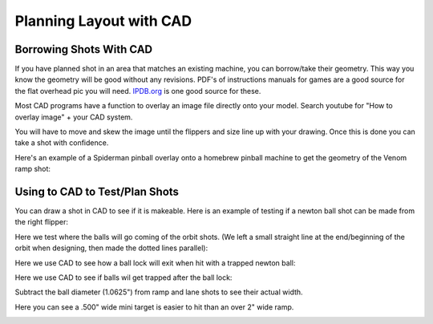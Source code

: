 Planning Layout with CAD
========================

Borrowing Shots With CAD
------------------------

If you have planned shot in an area that matches an existing machine, you can
borrow/take their geometry.
This way you know the geometry will be good without any revisions.
PDF's of instructions manuals for games are a good source for the flat overhead
pic you will need.
`IPDB.org <https://www.ipdb.org>`_ is one good source for these.

Most CAD programs have a function to overlay an image file directly onto your
model.
Search youtube for "How to overlay image" + your CAD system.

You will have to move and skew the image until the flippers and size line up
with your drawing.
Once this is done you can take a shot with confidence.

Here's an example of a Spiderman pinball overlay onto a homebrew pinball
machine to get the geometry of the Venom ramp shot:

.. image:: cad-overlay.jpg


Using to CAD to Test/Plan Shots
-------------------------------

You can draw a shot in CAD to see if it is makeable.
Here is an example of testing if a newton ball shot can be made from the right
flipper:

.. image:: flipper-trajectory.jpg

Here we test where the balls will go coming of the orbit shots.
(We left a small straight line at the end/beginning of the orbit when
designing, then made the dotted lines parallel):

.. image:: flipper-trajectory-orbits.jpg


Here we use CAD to see how a ball lock will exit when hit with a trapped
newton ball:

.. image:: ball-lock-exit.jpg

Here we use CAD to see if balls wil get trapped after the ball lock:

.. image:: ball-lock-trap-check.jpg

Subtract the ball diameter (1.0625") from ramp and lane shots to see their
actual width.

.. image:: ramp-width.jpg

Here you can see a .500" wide mini target is easier to hit than an over 2" wide
ramp.

.. image:: target-placement.jpg





